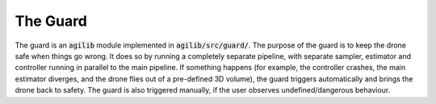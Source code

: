 #########
The Guard
#########

The guard is an :code:`agilib` module implemented in :code:`agilib/src/guard/`.
The purpose of the guard is to keep the drone safe when things go wrong. It does so by running a completely separate pipeline, with separate sampler, estimator and controller running in parallel to the main pipeline. If something happens (for example, the controller crashes, the main estimator diverges, and the drone flies out of a pre-defined 3D volume), the guard triggers automatically and brings the drone back to safety. The guard is also triggered manually, if the user observes undefined/dangerous behaviour.


